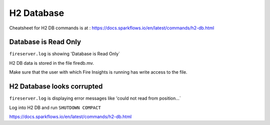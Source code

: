 H2 Database
===========

Cheatsheet for H2 DB commands is at : https://docs.sparkflows.io/en/latest/commands/h2-db.html



Database is Read Only
---------------------

``fireserver.log`` is showing 'Database is Read Only`

H2 DB data is stored in the file firedb.mv.

Make sure that the user with which Fire Insights is running has write access to the file.

H2 Database looks corrupted
---------------------------

``fireserver.log`` is displaying error messages like 'could not read from position...`

Log into H2 DB and run ``SHUTDOWN COMPACT`` 

https://docs.sparkflows.io/en/latest/commands/h2-db.html


